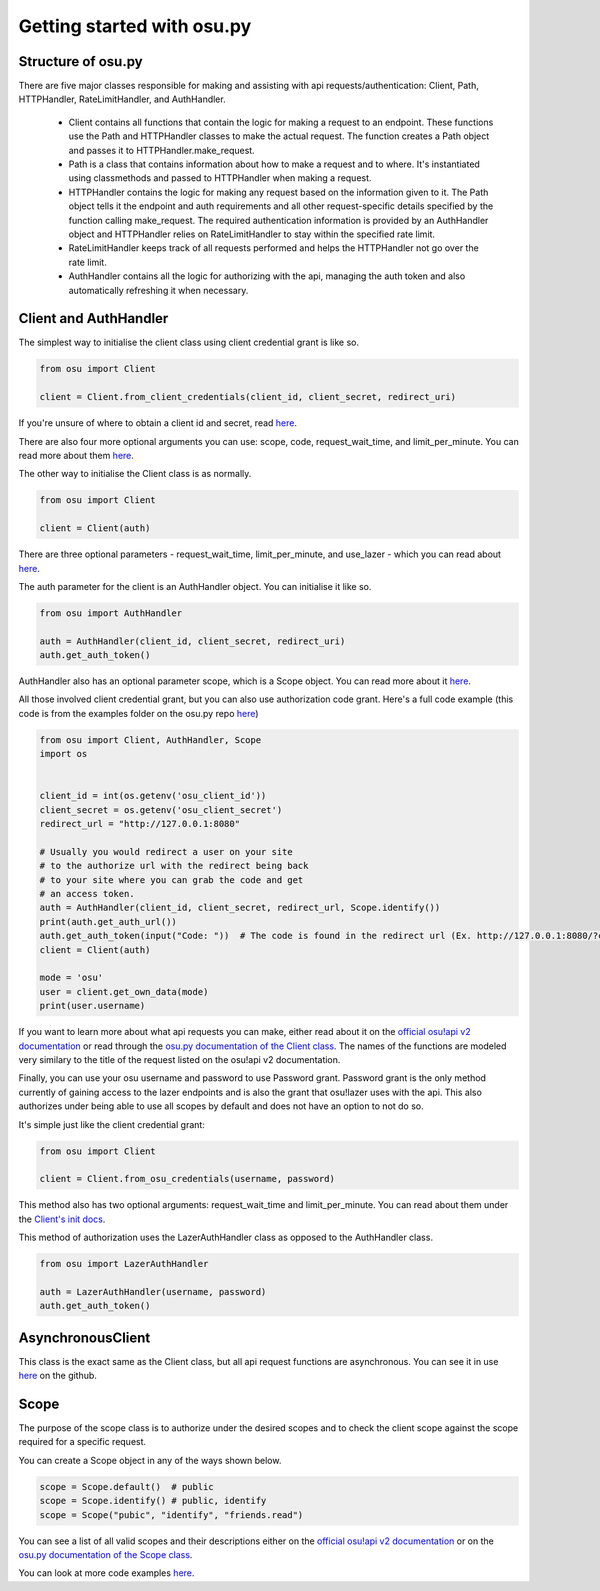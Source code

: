 Getting started  with osu.py
============================

Structure of osu.py
^^^^^^^^^^^^^^^^^^^
There are five major classes responsible for making and assisting with api requests/authentication:
Client, Path, HTTPHandler, RateLimitHandler, and AuthHandler.
 - Client contains all functions that contain the logic for making a request to an endpoint. These functions use the Path and HTTPHandler classes to make the actual request. The function creates a Path object and passes it to HTTPHandler.make_request.
 - Path is a class that contains information about how to make a request and to where. It's instantiated using classmethods and passed to HTTPHandler when making a request.
 - HTTPHandler contains the logic for making any request based on the information given to it. The Path object tells it the endpoint and auth requirements and all other request-specific details specified by the function calling make_request. The required authentication information is provided by an AuthHandler object and HTTPHandler relies on RateLimitHandler to stay within the specified rate limit.
 - RateLimitHandler keeps track of all requests performed and helps the HTTPHandler not go over the rate limit.
 - AuthHandler contains all the logic for authorizing with the api, managing the auth token and also automatically refreshing it when necessary.

Client and AuthHandler
^^^^^^^^^^^^^^^^^^^^^^^^^^^
The simplest way to initialise the client class using client credential grant is like so.

.. code:: py

	from osu import Client
	
	client = Client.from_client_credentials(client_id, client_secret, redirect_uri)
	
If you're unsure of where to obtain a client id and secret, read `here <https://osu.ppy.sh/docs/index.html#managing-oauth-applications>`_.
	
There are also four more optional arguments you can use: scope, code, request_wait_time, and limit_per_minute.
You can read more about them `here <api.html#osu.Client.from_client_credentials>`_.

The other way to initialise the Client class is as normally.

.. code:: py

	from osu import Client
	
	client = Client(auth)
	
There are three optional parameters - request_wait_time, limit_per_minute, and use_lazer - which you can read about `here <api.html#osu.Client>`_.

The auth parameter for the client is an AuthHandler object. You can initialise it like so.

.. code:: py

	from osu import AuthHandler
	
	auth = AuthHandler(client_id, client_secret, redirect_uri)
	auth.get_auth_token()
	
AuthHandler also has an optional parameter scope, which is a Scope object. You can read more about it `here <api.html#osu.AuthHandler>`_.

All those involved client credential grant, but you can also use authorization code grant.
Here's a full code example (this code is from the examples folder on the osu.py repo `here <https://github.com/Sheepposu/osu.py/blob/main/examples/auth_url.py>`_)

.. code:: py

	from osu import Client, AuthHandler, Scope
	import os


	client_id = int(os.getenv('osu_client_id'))
	client_secret = os.getenv('osu_client_secret')
	redirect_url = "http://127.0.0.1:8080"

	# Usually you would redirect a user on your site
	# to the authorize url with the redirect being back
	# to your site where you can grab the code and get
	# an access token.
	auth = AuthHandler(client_id, client_secret, redirect_url, Scope.identify())
	print(auth.get_auth_url())
	auth.get_auth_token(input("Code: "))  # The code is found in the redirect url (Ex. http://127.0.0.1:8080/?code=***********)
	client = Client(auth)
	
	mode = 'osu'
	user = client.get_own_data(mode)
	print(user.username)

If you want to learn more about what api requests you can make,
either read about it on the `official osu!api v2 documentation <https://osu.ppy.sh/docs/index.html>`_ or
read through the `osu.py documentation of the Client class <api.html#osu.Client>`_.
The names of the functions are modeled very similary to the title of the request listed on the osu!api v2 documentation.

Finally, you can use your osu username and password to use Password grant.
Password grant is the only method currently of gaining access to the lazer endpoints and is also the grant that osu!lazer uses with the api.
This also authorizes under being able to use all scopes by default and does not have an option to not do so.

It's simple just like the client credential grant:

.. code:: py

	from osu import Client
	
	client = Client.from_osu_credentials(username, password)
	
This method also has two optional arguments: request_wait_time and limit_per_minute. 
You can read about them under the `Client's init docs <api.html#osu.Client>`_.

This method of authorization uses the LazerAuthHandler class as opposed to the AuthHandler class.

.. code:: py

	from osu import LazerAuthHandler
	
	auth = LazerAuthHandler(username, password)
	auth.get_auth_token()

AsynchronousClient
^^^^^^^^^^^^^^^^^^^^^^^^^^^^
This class is the exact same as the Client class, but all api request functions are asynchronous. You can see it in use `here <https://github.com/Sheepposu/osu.py/blob/main/examples/asynchronous_client.py>`_ on the github.

Scope
^^^^^^^^^^^^^^^^^^^^^^^^^^
The purpose of the scope class is to authorize under the desired scopes and to check the client scope against the scope required for a specific request.

You can create a Scope object in any of the ways shown below.

.. code:: py

	scope = Scope.default()  # public
	scope = Scope.identify() # public, identify
	scope = Scope("pubic", "identify", "friends.read")
	
You can see a list of all valid scopes and their descriptions either on the `official osu!api v2 documentation <https://osu.ppy.sh/docs/index.html#scopes>`_ or on the `osu.py documentation of the Scope class <api.html#osu.Scope>`_.

You can look at more code examples `here <https://github.com/Sheepposu/osu.py/tree/main/examples>`_.
